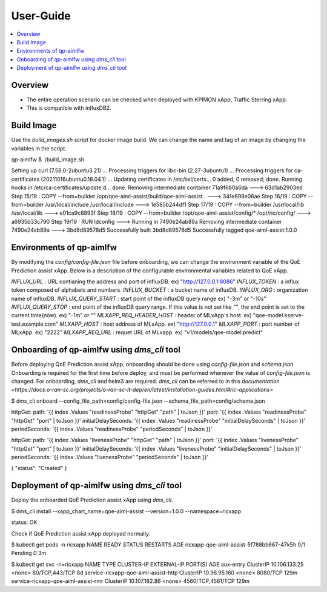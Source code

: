 .. This work is licensed under a Creative Commons Attribution 4.0 International License.
.. http://creativecommons.org/licenses/by/4.0

.. Copyright (c) 2022 Samsung Electronics Co., Ltd. All Rights Reserved.

User-Guide
================

.. contents::
   :depth: 3
   :local:

Overview
--------
- The entire operation scenario can be checked when deployed with KPIMON xApp, Traffic Sterring xApp.
- This is compatible with influxDB2.

Build Image
-----------
Use the `build_images.sh` script for docker image build.
We can change the name and tag of an image by changing the variables in the script.

.. code-block:: none 

qp-aimlfw $ ./build_image.sh

Setting up curl (7.58.0-2ubuntu3.21) ...
Processing triggers for libc-bin (2.27-3ubuntu1) ...
Processing triggers for ca-certificates (20211016ubuntu0.18.04.1) ...
Updating certificates in /etc/ssl/certs...
0 added, 0 removed; done.
Running hooks in /etc/ca-certificates/update.d...
done.
Removing intermediate container 71a9f6b0a6da
---> 63d1ab2903ed
Step 15/19 : COPY --from=builder /opt/qoe-aiml-assist/build/qoe-aiml-assist .
---> 341e698e06ae
Step 16/19 : COPY --from=builder /usr/local/include /usr/local/include
---> 1e585b244df1
Step 17/19 : COPY --from=builder /usr/local/lib /usr/local/lib
---> e01ca9c8893f
Step 18/19 : COPY --from=builder /opt/qoe-aiml-assist/config/* /opt/ric/config/
---> a6935b33c790
Step 19/19 : RUN ldconfig
---> Running in 7490e24ab89a
Removing intermediate container 7490e24ab89a
---> 3bd8d89578d5
Successfully built 3bd8d89578d5
Successfully tagged qoe-aiml-assist:1.0.0


Environments of qp-aimlfw
-------------------------
By modifying the `config/config-file.json` file before onboarding, we can change the environment variable of the QoE Prediction assist xApp.
Below is a description of the configurable environmental variables related to QoE xApp.

`INFLUX_URL` : URL contianing the address and port of influxDB. ex) "http://127.0.0.1:8086"
`INFLUX_TOKEN` : a influx token composed of alphabets and numbers. 
`INFLUX_BUCKET` : a bucket name of influxDB.
`INFLUX_ORG` : organization name of influxDB.
`INFLUX_QUERY_START` : start point of the influxDB query range ex) "-3m" or "-10s"
`INFLUX_QUERY_STOP` : end point of the influxDB query range. If this value is not set like `""`, the end point is set to the current time(now). ex) "-1m" or "" 
`MLXAPP_REQ_HEADER_HOST` : header of MLxApp's host. ex) "qoe-model.kserve-test.example.com" 
`MLXAPP_HOST` : host address of MLxApp. ex) "http://127.0.0.1" 
`MLXAPP_PORT` : port number of MLxApp. ex) "2222"
`MLXAPP_REQ_URL` : requet URL of MLxapp. ex) "v1/models/qoe-model:predict"


Onboarding of qp-aimlfw using `dms_cli` tool
---------------------------------------------
Before deploying QoE Prediction assist xApp, onboarding should be done using `config-file.json` and `schema.json`
Onboarding is required for the first time before deploy, and must be performed whenever the value of `config-file.json` is changed.
For onboarding, `dms_cli` and helm3 are required. `dms_cli` can be referred to in this `documentation <https://docs.o-ran-sc.org/projects/o-ran-sc-it-dep/en/latest/installation-guides.html#ric-applications>`

.. code-block:: none 

$ dms_cli onboard --config_file_path=config/config-file.json --schema_file_path=config/schema.json

httpGet:
path: '{{ index .Values "readinessProbe" "httpGet" "path" | toJson }}'
port: '{{ index .Values "readinessProbe" "httpGet" "port" | toJson }}'
initialDelaySeconds: '{{ index .Values "readinessProbe" "initialDelaySeconds" | toJson }}'
periodSeconds: '{{ index .Values "readinessProbe" "periodSeconds" | toJson }}'

httpGet:
path: '{{ index .Values "livenessProbe" "httpGet" "path" | toJson }}'
port: '{{ index .Values "livenessProbe" "httpGet" "port" | toJson }}'
initialDelaySeconds: '{{ index .Values "livenessProbe" "initialDelaySeconds" | toJson }}'
periodSeconds: '{{ index .Values "livenessProbe" "periodSeconds" | toJson }}'

{
"status": "Created"
}


Deployment of qp-aimlfw using `dms_cli` tool
---------------------------------------------
Deploy the onboarded QoE Prediction assist xApp using `dms_cli`.

.. code-block:: none 

$ dms_cli install --xapp_chart_name=qoe-aiml-assist --version=1.0.0 --namespace=ricxapp

status: OK

Check if QoE Prediction assist xApp deployed normally.

.. code-block:: none 

$ kubectl get pods -n ricxapp
NAME                                       READY   STATUS    RESTARTS   AGE
ricxapp-qoe-aiml-assist-5f788bb667-47k5h   0/1     Pending   0          3m


$ kubectl get svc -n=ricxapp
NAME                                   TYPE        CLUSTER-IP      EXTERNAL-IP   PORT(S)             AGE
aux-entry                              ClusterIP   10.106.133.25   <none>        80/TCP,443/TCP      8d
service-ricxapp-qoe-aiml-assist-http   ClusterIP   10.96.95.160    <none>        8080/TCP            129m
service-ricxapp-qoe-aiml-assist-rmr    ClusterIP   10.107.182.86   <none>        4560/TCP,4561/TCP   129m
